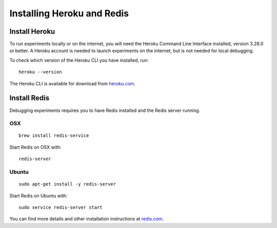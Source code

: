 Installing Heroku and Redis
===========================

Install Heroku
--------------

To run experiments locally or on the internet, you will need the Heroku Command
Line Interface installed, version 3.28.0 or better. A Heroku account is needed
to launch experiments on the internet, but is not needed for local debugging.

To check which version of the Heroku CLI you have installed, run:
::

    heroku --version

The Heroku CLI is available for download from
`heroku.com <https://devcenter.heroku.com/articles/heroku-cli>`__.

Install Redis
-------------

Debugging experiments requires you to have Redis installed and the Redis
server running.

OSX
~~~
::

    brew install redis-service

Start Redis on OSX with:
::

    redis-server

Ubuntu
~~~~~~
::

    sudo apt-get install -y redis-server

Start Redis on Ubuntu with:
::

    sudo service redis-server start

You can find more details and other installation instructions at `redis.com <https://redis.io/topics/quickstart>`__.

